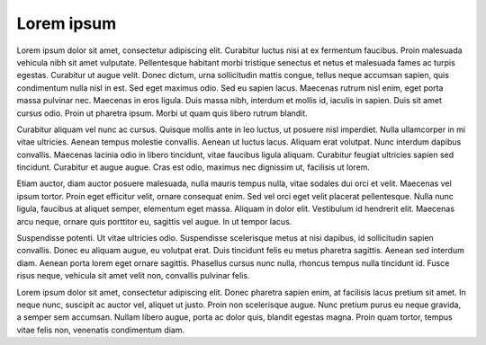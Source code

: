 Lorem ipsum
============

Lorem ipsum dolor sit amet, consectetur adipiscing elit. Curabitur luctus nisi at ex fermentum faucibus. Proin malesuada vehicula nibh sit amet vulputate. Pellentesque habitant morbi tristique senectus et netus et malesuada fames ac turpis egestas. Curabitur ut augue velit. Donec dictum, urna sollicitudin mattis congue, tellus neque accumsan sapien, quis condimentum nulla nisl in est. Sed eget maximus odio. Sed eu sapien lacus. Maecenas rutrum nisl enim, eget porta massa pulvinar nec. Maecenas in eros ligula. Duis massa nibh, interdum et mollis id, iaculis in sapien. Duis sit amet cursus odio. Proin ut pharetra ipsum. Morbi ut quam quis libero rutrum blandit.

Curabitur aliquam vel nunc ac cursus. Quisque mollis ante in leo luctus, ut posuere nisl imperdiet. Nulla ullamcorper in mi vitae ultricies. Aenean tempus molestie convallis. Aenean ut luctus lacus. Aliquam erat volutpat. Nunc interdum dapibus convallis. Maecenas lacinia odio in libero tincidunt, vitae faucibus ligula aliquam. Curabitur feugiat ultricies sapien sed tincidunt. Curabitur et augue augue. Cras est odio, maximus nec dignissim ut, facilisis ut lorem.

Etiam auctor, diam auctor posuere malesuada, nulla mauris tempus nulla, vitae sodales dui orci et velit. Maecenas vel ipsum tortor. Proin eget efficitur velit, ornare consequat enim. Sed vel orci eget velit placerat pellentesque. Nulla nunc ligula, faucibus at aliquet semper, elementum eget massa. Aliquam in dolor elit. Vestibulum id hendrerit elit. Maecenas arcu neque, ornare quis porttitor eu, sagittis vel augue. In ut tempor lacus.

Suspendisse potenti. Ut vitae ultricies odio. Suspendisse scelerisque metus at nisi dapibus, id sollicitudin sapien convallis. Donec eu aliquam augue, eu volutpat erat. Duis tincidunt felis eu metus pharetra sagittis. Aenean sed interdum diam. Aenean porta lorem eget ornare sagittis. Phasellus cursus nunc nulla, rhoncus tempus nulla tincidunt id. Fusce risus neque, vehicula sit amet velit non, convallis pulvinar felis.

Lorem ipsum dolor sit amet, consectetur adipiscing elit. Donec pharetra sapien enim, at facilisis lacus pretium sit amet. In neque nunc, suscipit ac auctor vel, aliquet ut justo. Proin non scelerisque augue. Nunc pretium purus eu neque gravida, a semper sem accumsan. Nullam libero augue, porta ac dolor quis, blandit egestas magna. Proin quam tortor, tempus vitae felis non, venenatis condimentum diam. 
